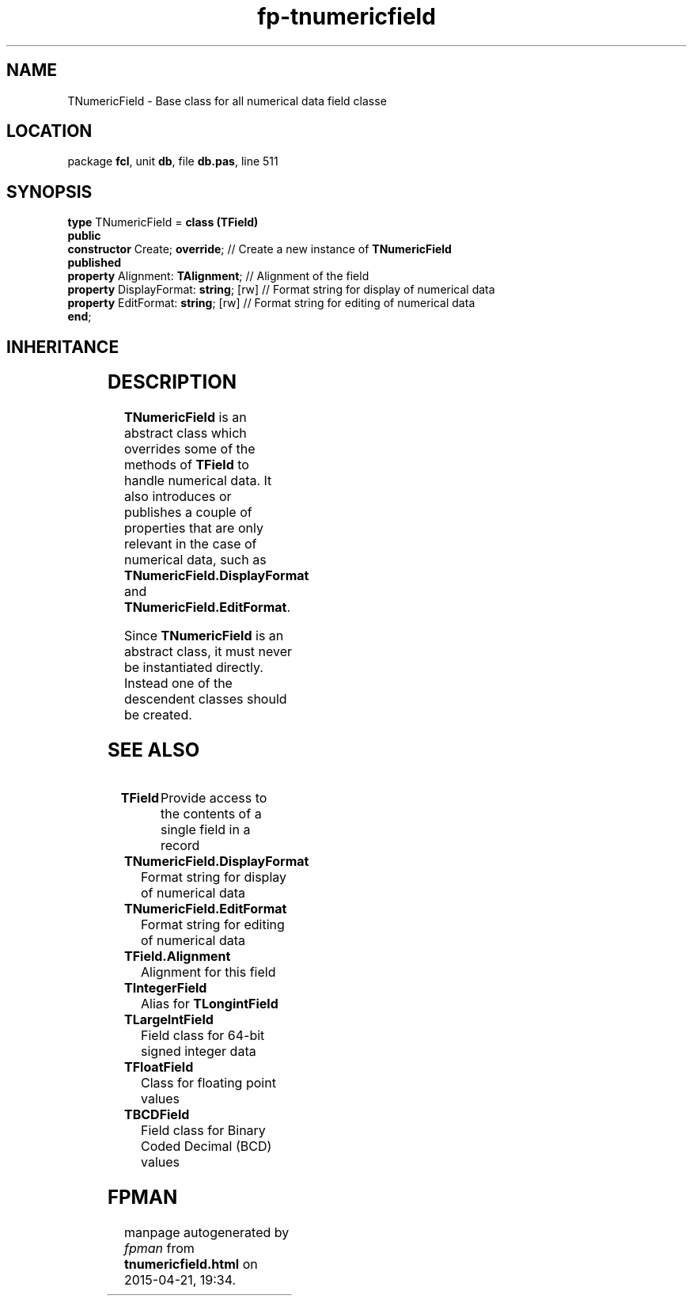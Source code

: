 .\" file autogenerated by fpman
.TH "fp-tnumericfield" 3 "2014-03-14" "fpman" "Free Pascal Programmer's Manual"
.SH NAME
TNumericField - Base class for all numerical data field classe
.SH LOCATION
package \fBfcl\fR, unit \fBdb\fR, file \fBdb.pas\fR, line 511
.SH SYNOPSIS
\fBtype\fR TNumericField = \fBclass (TField)\fR
.br
\fBpublic\fR
  \fBconstructor\fR Create; \fBoverride\fR;        // Create a new instance of \fBTNumericField\fR 
.br
\fBpublished\fR
  \fBproperty\fR Alignment: \fBTAlignment\fR;      // Alignment of the field
  \fBproperty\fR DisplayFormat: \fBstring\fR; [rw] // Format string for display of numerical data
  \fBproperty\fR EditFormat: \fBstring\fR; [rw]    // Format string for editing of numerical data
.br
\fBend\fR;
.SH INHERITANCE
.TS
l l
l l
l l
l l
l l.
\fBTNumericField\fR	Base class for all numerical data field classe
\fBTField\fR	Provide access to the contents of a single field in a record
\fBTComponent\fR, \fBIUnknown\fR, \fBIInterfaceComponentReference\fR	
\fBTPersistent\fR, \fBIFPObserved\fR	
\fBTObject\fR	
.TE
.SH DESCRIPTION
\fBTNumericField\fR is an abstract class which overrides some of the methods of \fBTField\fR to handle numerical data. It also introduces or publishes a couple of properties that are only relevant in the case of numerical data, such as \fBTNumericField.DisplayFormat\fR and \fBTNumericField.EditFormat\fR.

Since \fBTNumericField\fR is an abstract class, it must never be instantiated directly. Instead one of the descendent classes should be created.


.SH SEE ALSO
.TP
.B TField
Provide access to the contents of a single field in a record
.TP
.B TNumericField.DisplayFormat
Format string for display of numerical data
.TP
.B TNumericField.EditFormat
Format string for editing of numerical data
.TP
.B TField.Alignment
Alignment for this field
.TP
.B TIntegerField
Alias for \fBTLongintField\fR 
.TP
.B TLargeIntField
Field class for 64-bit signed integer data
.TP
.B TFloatField
Class for floating point values
.TP
.B TBCDField
Field class for Binary Coded Decimal (BCD) values

.SH FPMAN
manpage autogenerated by \fIfpman\fR from \fBtnumericfield.html\fR on 2015-04-21, 19:34.

